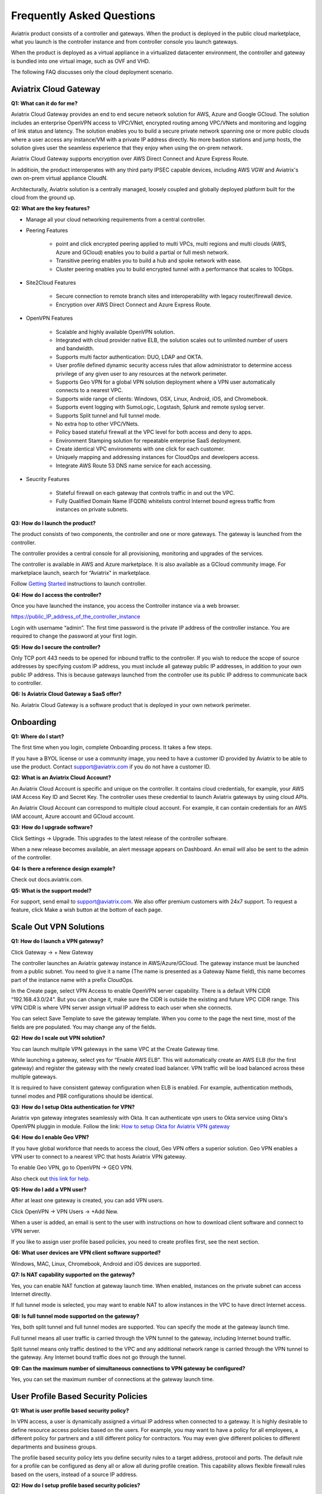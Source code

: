 .. meta::
   :description: UCC Frequently Asked Questions
   :keywords: ucc, faq, frequently asked questions, ucc faq, aviatrix faq

===========================
Frequently Asked Questions
===========================

Aviatrix product consists of a controller and gateways. When the product is deployed in the
public cloud marketplace, what you launch is the controller instance and from controller console you launch gateways.

When the product is deployed as a virtual appliance in a virtualized datacenter environment, the controller and gateway is bundled into one virtual image, such as OVF and VHD.

The following FAQ discusses only the cloud deployment scenario.

Aviatrix Cloud Gateway
======================


**Q1: What can it do for me?**


Aviatrix Cloud Gateway provides an end to end secure network solution
for AWS, Azure and Google GCloud. The solution includes an enterprise
OpenVPN access to VPC/VNet, encrypted routing among VPC/VNets and
monitoring and logging of link status and latency. The solution enables
you to build a secure private network spanning one or more public clouds
where a user access any instance/VM with a private IP address directly.
No more bastion stations and jump hosts, the solution gives user the
seamless experience that they enjoy when using the on-prem network.

Aviatrix Cloud Gateway supports encryption over AWS Direct
Connect and Azure Express Route.

In additioin, the product interoperates with any third party IPSEC capable devices, including AWS VGW and Aviatrix's own on-prem virtual appliance CloudN.

Architecturally, Aviatrix solution is a centrally managed, loosely
coupled and globally deployed platform built for the cloud from the
ground up.

**Q2: What are the key features?**

-  Manage all your cloud networking requirements from a central controller.

-  Peering Features

        -  point and click encrypted peering applied to multi VPCs, multi regions and
           multi clouds (AWS, Azure and GCloud) enables you to build a partial or full
           mesh network.

        -  Transitive peering enables you to build a hub and spoke network with ease.

        -  Cluster peering enables you to build encrypted tunnel with a performance
           that scales to 10Gbps.

-  Site2Cloud Features

        -  Secure connection to remote branch sites and interoperability with
           legacy router/firewall device.

        -  Encryption over AWS Direct Connect and Azure Express Route.

-  OpenVPN Features

	-  Scalable and highly available OpenVPN solution.

	- Integrated with cloud provider native ELB, the solution scales out to
   	  unlimited number of users and bandwidth.

	-  Supports multi factor authentication: DUO, LDAP and OKTA.

	-  User profile defined dynamic security access rules that allow
   	   administrator to determine access privilege of any given user to any
   	   resources at the network perimeter.

	-  Supports Geo VPN for a global VPN solution deployment where a VPN
   	   user automatically connects to a nearest VPC.

	-  Supports wide range of clients: Windows, OSX, Linux, Android, iOS,
   	   and Chromebook.

	-  Supports event logging with SumoLogic, Logstash, Splunk and remote
   	   syslog server.

	-  Supports Split tunnel and full tunnel mode.

	-  No extra hop to other VPC/VNets.


	-  Policy based stateful firewall at the VPC level for both access and
   	   deny to apps.

	-  Environment Stamping solution for repeatable enterprise SaaS
   	   deployment.

	-  Create identical VPC environments with one click for each customer.

	-  Uniquely mapping and addressing instances for CloudOps and developers
   	   access.

	-  Integrate AWS Route 53 DNS name service for each accessing.

-  Seucrity Features

	-  Stateful firewall on each gateway that controls traffic in and out the VPC.

 	-  Fully Qualified Domain Name (FQDN) whitelists control Internet bound egress
	   traffic from instances on private subnets.


**Q3: How do I launch the product?**


The product consists of two components, the controller and one or more
gateways. The gateway is launched from the controller.

The controller provides a central console for all provisioning,
monitoring and upgrades of the services.

The controller is available in AWS and Azure marketplace. It is also
available as a GCloud community image. For marketplace launch, search
for “Aviatrix” in marketplace.

Follow `Getting Started <http://docs.aviatrix.com/>`_ instructions to launch controller.

**Q4: How do I access the controller?**


Once you have launched the instance, you access the Controller instance
via a web browser.

https://public\_IP\_address\_of\_the\_controller\_instance

Login with username “admin”. The first time password is the private IP
address of the controller instance. You are required to change the
password at your first login.

**Q5: How do I secure the controller?**


Only TCP port 443 needs to be opened for inbound traffic to the
controller. If you wish to reduce the scope of source addresses by
specifying custom IP address, you must include all gateway public IP
addresses, in addition to your own public IP address. This is because
gateways launched from the controller use its public IP address to
communicate back to controller.

**Q6: Is Aviatrix Cloud Gateway a SaaS offer?**


No. Aviatrix Cloud Gateway is a software product that is deployed in
your own network perimeter.



Onboarding
==========



**Q1: Where do I start?**


The first time when you login, complete Onboarding process. It takes a
few steps.

If you have a BYOL license or use a community image, you need to have a
customer ID provided by Aviatrix to be able to use the product. Contact
support@aviatrix.com if you do not have a customer ID.

**Q2: What is an Aviatrix Cloud Account?**


An Aviatrix Cloud Account is specific and unique on the controller. It
contains cloud credentials, for example, your AWS IAM Access Key ID and
Secret Key. The controller uses these credential to launch Aviatrix
gateways by using cloud APIs.

An Aviatrix Cloud Account can correspond to multiple cloud account. For
example, it can contain credentials for an AWS IAM account, Azure
account and GCloud account.

**Q3: How do I upgrade software?**


Click Settings -> Upgrade. This upgrades to the latest release of the
controller software.

When a new release becomes available, an alert message appears on
Dashboard. An email will also be sent to the admin of the controller.

**Q4: Is there a reference design example?**


Check out docs.aviatrix.com.

**Q5: What is the support model?**


For support, send email to
`support@aviatrix.com <mailto:support@aviatrix.com>`__. We also offer premium customers with 24x7 support.
To request a
feature, click Make a wish button at the bottom of each page.



Scale Out VPN Solutions
=======================



**Q1: How do I launch a VPN gateway?**


Click Gateway -> + New Gateway

The controller launches an Aviatrix gateway instance in
AWS/Azure/GCloud. The gateway instance must be launched from a public
subnet. You need to give it a name (The name is presented as a Gateway
Name field), this name becomes part of the instance name with a prefix
CloudOps.

In the Create page, select VPN Access to enable OpenVPN server
capability. There is a default VPN CIDR “192.168.43.0/24”. But you can
change it, make sure the CIDR is outside the existing and future VPC
CIDR range. This VPN CIDR is where VPN server assign virtual IP address
to each user when she connects.

You can select Save Template to save the gateway template. When you come
to the page the next time, most of the fields are pre populated. You may
change any of the fields.

**Q2: How do I scale out VPN solution?**


You can launch multiple VPN gateways in the same VPC at the Create
Gateway time.

While launching a gateway, select yes for “Enable AWS ELB”. This will
automatically create an AWS ELB (for the first gateway) and register the
gateway with the newly created load balancer. VPN traffic will be load
balanced across these multiple gateways.

It is required to have consistent gateway configuration when ELB is
enabled. For example, authentication methods, tunnel modes and PBR
configurations should be identical.

**Q3: How do I setup Okta authentication for VPN?**

Aviatrix vpn gateway integrates seamlessly with Okta. It can authenticate vpn users
to Okta service using Okta's OpenVPN pluggin in module.
Follow the link: `How to setup Okta for Aviatrix VPN
gateway <http://docs.aviatrix.com/HowTos/HowTo_Setup_Okta_for_Aviatrix.html>`__

**Q4: How do I enable Geo VPN?**


If you have global workforce that needs to access the cloud, Geo VPN
offers a superior solution. Geo VPN enables a VPN user to connect to a
nearest VPC that hosts Aviatrix VPN gateway.

To enable Geo VPN, go to OpenVPN -> GEO VPN.

Also check out `this link for help. <http://docs.aviatrix.com/HowTos/GeoVPN.html>`_

**Q5: How do I add a VPN user?**


After at least one gateway is created, you can add VPN users.

Click OpenVPN -> VPN Users -> +Add New.

When a user is added, an email is sent to the user with instructions on
how to download client software and connect to VPN server.

If you like to assign user profile based policies, you need to create
profiles first, see the next section.

**Q6: What user devices are VPN client software supported?**


Windows, MAC, Linux, Chromebook, Android and iOS devices are supported.

**Q7: Is NAT capability supported on the gateway?**


Yes, you can enable NAT function at gateway launch time. When enabled,
instances on the private subnet can access Internet directly.

If full tunnel mode is selected, you may want to enable NAT to allow
instances in the VPC to have direct Internet access.

**Q8: Is full tunnel mode supported on the gateway?**


Yes, both split tunnel and full tunnel modes are supported. You can
specify the mode at the gateway launch time.

Full tunnel means all user traffic is carried through the VPN tunnel to
the gateway, including Internet bound traffic.

Split tunnel means only traffic destined to the VPC and any additional
network range is carried through the VPN tunnel to the gateway. Any
Internet bound traffic does not go through the tunnel.

**Q9: Can the maximum number of simultaneous connections to VPN gateway be configured?**


Yes, you can set the maximum number of connections at the gateway launch
time.



User Profile Based Security Policies
====================================



**Q1: What is user profile based security policy?**


In VPN access, a user is dynamically assigned a virtual IP address when
connected to a gateway. It is highly desirable to define resource access
policies based on the users. For example, you may want to have a policy
for all employees, a different policy for partners and a still different
policy for contractors. You may even give different policies to
different departments and business groups.

The profile based security policy lets you define security rules to a
target address, protocol and ports. The default rule for a profile can
be configured as deny all or allow all during profile creation. This
capability allows flexible firewall rules based on the users, instead of
a source IP address.

**Q2: How do I setup profile based security policies?**


When a user connects to a VPC, the security policies associated with the
profile that the user is assigned to are applied to the VPN gateway
instance that user logs in. This effectively blocks traffic from
entering the network.

Click OpenVPN -> Profiles -> +New Profile to create profiles, then click Edit
Policies to add rules. You can add multiple of them, then click on Save.

**Q3: How do I assign a user to a profile?**


When you create a VPN user at OpenVPN -> VPN Users -> +Add New, you
can select profile option to assign the user to a specific profile.

You can also attach the user to a profile at a later time. Go to OpenVPN -> Profiles. Click Attach User on a specific Profile and select a user that is added to the VPN gateway.

**Q4: What if I want to change profile policies?**


You can change profile policies any time. However, the users who are
currently active in session will not receive the new policy. The user
need to disconnect and reconnect to VPN for the new policy to take
effect.

**Q5: How do I change a user’s profile programmatically?**


The controller provides a REST API which can be invoked to change a
user’s profile. Refer to API document under Help menu.

During this operation, the user’s existing VPN session will be
terminated. The new profile policy will take effect when he or she logs
in again.

The use case for this feature is to allow administrator to quarantine a
VPN user for security reasons.



User Authentication
===================



**Q1: Is DUO multi-factor authentication supported?**


Yes. If your enterprise has a DUO account with multi-factor
authentication, it can be integrated into the VPN solution. From
Gateways tab, click Create. At two-step authentication drop down menu,
select DUO, then enter your company Integration Key, Secret Key and API
hostname.

To obtain Integration Key, Secret key and API hostname, login to DUO
website as an admin, `www.duo.com <http://www.duo.com>`__, click on the
left panel Applications, click Protect an Application below. Scroll down
the application list and select OpenVPN (click Protect this
Application), the next screen should reveal the credentials you need to
configure on the Aviatrix controller.

For additional help, follow `this instruction. <http://docs.aviatrix.com/HowTos/duo_auth.html>`_

Currently advanced feature such as Trusted Device and Trusted Networks
are not supported. Send us a request if you like to integrate these
features.

**Q2: How do I configure LDAP authentication?**


LDAP configuration is part of the Gateway creation when VPN Access is
enabled. Enter the necessary parameters and click Enable button to
enable LDAP authentication for VPN clients. If your LDAP server is
configured to demand client certificates for incoming TLS connections,
upload a client certificate in PEM format (This certificate should
contain a public and private key pair).

**Q3: Can I combine LDAP and DUO authentication?**


Yes. With both LDAP and DUO authentication methods enabled on a gateway,
when launching the VPN client, a remote user will have to enter his or
her LDAP user credentials and then approve the authentication request
received on a registered mobile device to login to VPN.

**Q4: Is OKTA supported?**


Yes. OKTA with MFA is also supported. Follow the
`instructions <http://docs.aviatrix.com/HowTos/HowTo_Setup_Okta_for_Aviatrix.html>`__



Policy Based Routing
====================




**Q1: How does Policy Based Routing (PBR) work?**


When PBR is enabled at gateway launch time, all VPN user traffic arrives
at the gateway will be forwarded to a specified IP address defined as
PBR default gateway. User must specify the PBR Subnet which in AWS must
be in the same availability zone as Ethernet 0 interface of the gateway.

When PBR feature is combined with encrypted peering capability, VPN user
should be able to access any instances in the peered VPC/VNets. This
helps build an end to end cloud networking environment. For details,
check out our `reference
design <http://docs.aviatrix.com/HowTos/Cloud_Networking_Ref_Des.html>`__.

Another use case for Policy Based Routing is if you like to route all
Internet bound traffic back to your own firewall device on Prem, or log
all user VPN traffic to a specific logging device, PBR lets you
accomplish that.



Logging and Monitoring
======================




**Q1: How do I forward syslog events to my Logstash server?**


Click on Settings-> Logging ->LogStash logging and input the required
parameters to enable forwarding of controller syslog events and all
gateways syslog and auth log to a Logstash server.

SUMO Logic, Splunk, DataDog and rSyslog are also supported.

**Q2: What are the monitoring capabilities?**

Encrypted tunnel (peering and site2cloud) status is monitored. When a tunnel status changes, an alert email is sent to the controller admin. 

Active VPN users are displayed on the Dashboard. Click on any username,
the user VPN connectivity history is displayed.

You can also disconnect a user from the dashboard.

**Q3: Can alert email be sent to a different email address?**

Yes, you can choose an alternative email address to send alert messages. 
This is useful if the controller admin is different from the operation team.


Encrypted peering
=================


**Q1: What can Aviatrix encrypted peering do?**


Aviatrix encrypted peering builds an encrypted tunnel between two
VPC/VNet with a single click. In addition to build the encrypted connection, 
the controller also program the cloud infrastructure routing table so that
you don't have to. 

The VPC and/or VNet can be across region
and across cloud. The solution enables you to build a full mesh
encrypted network. You can enable stateful firewalls on each VPC/VNet to
add additional security measures.

**Q2: How do I configure encrypted peering?**


	Step 1: Gateway -> +New Gateway in one existing VPC/VNet. VPN
	access may be disabled.

	Step 2: Repeat Step 1 with a different VPC ID or VNet Name.

	Step 3: At Peering -> Encrypted Peering -> +New Peering. Select the two
	gateway names and click OK.




Environment Stamping Networking
===============================



**Q1: What does Environment Stamping networking feature do?**


Environment Stamping (envStamping) takes advantage of the unique nature
of Virtual Private Cloud (VPC) and offers a deployment architecture that
is secure and scalable.

envStamping provides a deployment solution where you can create
identical environments such as identical VPC CIDRs and access instances
in the VPC seamlessly and securely via encrypted tunnel, as shown in the
picture below:


|image1|


In the above picture, each managed VPC shares identical CIDRs, instances
private IP addresses and security groups. CloudOps and developers access
VPC instances by connecting to the gateway in the management VPC via
Aviatrix VPN capability.

**Q2: Who should be deploying this model?**


This deployment model allows for infinite scale of deployment, it is
suitable for SaaS providers, development and testing. With this model,
SaaS provider can offer secure and single tenant to its enterprise
customers, while being able to access instances for maintenance and
support.

For example, a SaaS provider can offer an enterprise customer its own
AWS account and VPC environment. Customer data is completely isolated
from others. Only authorized personal can access customer instances for
maintenance and troubleshooting.

**Q3: What is the workflow to enable this feature?**


Refer to this
`link <http://docs.aviatrix.com/HowTos/EnvironmentStamping.html>`__
for workflow steps.




Administration
==============



**Q1: Can there be multiple admins?**


Yes. Username “admin” is the default admin user. But you can create
multiple users with admin privilege.
Follow `the instructions <http://docs.aviatrix.com/HowTos/AdminUsers_DuoAuth.html>`_ to learn more about setting up multiple admin users.

**Q2: Is there 2FA support to log in to the console?**


Yes. In addition to password login, DUO authentication and LDAP are supported.

**Q3: Can there be read only account for operation team?**

Yes. Accounts -> Account Users -> Add A NEW USER, at Account Name field, select "read_only" from the drop down menu. This user account will have views to all pages but cannot make changes to any configurations.





.. |image1| image:: FAQ_media/image1.png

.. disqus::
